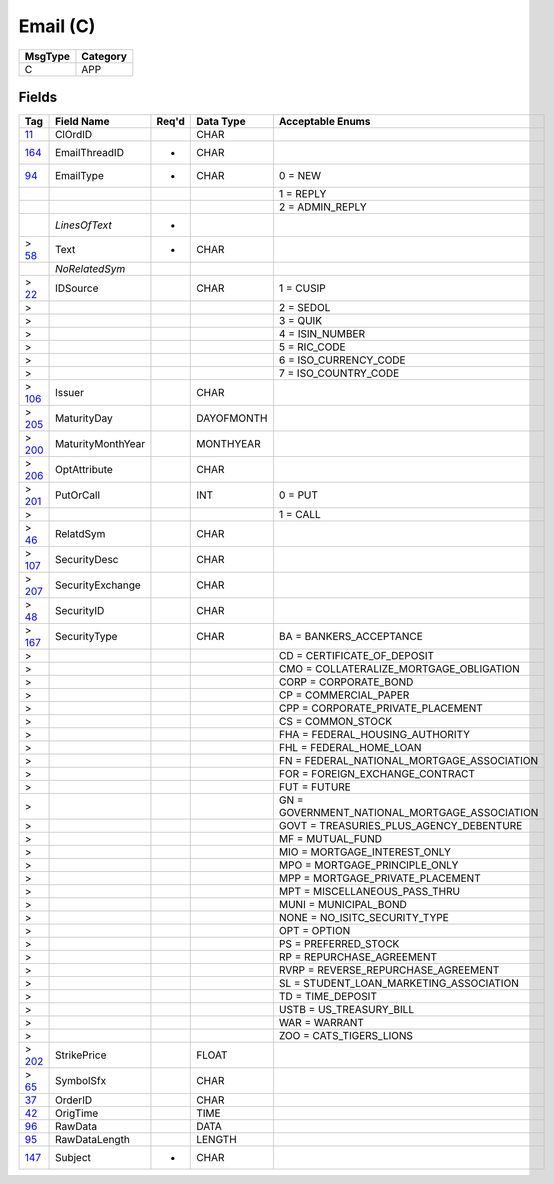 =========
Email (C)
=========

+---------+----------+
| MsgType | Category |
+=========+==========+
| C       | APP      |
+---------+----------+

Fields
------

.. list-table::
   :header-rows: 1

   * - Tag

     - Field Name

     - Req'd

     - Data Type

     - Acceptable Enums

   * - `11 <http://fixwiki.org/fixwiki/ClOrdID>`_

     - ClOrdID

     -

     - CHAR

     -

   * - `164 <http://fixwiki.org/fixwiki/EmailThreadID>`_

     - EmailThreadID

     - *

     - CHAR

     -

   * - `94 <http://fixwiki.org/fixwiki/EmailType>`_

     - EmailType

     - *

     - CHAR

     - 0 = NEW

   * -

     -

     -

     -

     - 1 = REPLY

   * -

     -

     -

     -

     - 2 = ADMIN_REPLY

   * -

     - *LinesOfText*

     - *

     -

     -

   * - > `58 <http://fixwiki.org/fixwiki/Text>`_

     - Text

     - *

     - CHAR

     -

   * -

     - *NoRelatedSym*

     -

     -

     -

   * - > `22 <http://fixwiki.org/fixwiki/IDSource>`_

     - IDSource

     -

     - CHAR

     - 1 = CUSIP

   * - >

     -

     -

     -

     - 2 = SEDOL

   * - >

     -

     -

     -

     - 3 = QUIK

   * - >

     -

     -

     -

     - 4 = ISIN_NUMBER

   * - >

     -

     -

     -

     - 5 = RIC_CODE

   * - >

     -

     -

     -

     - 6 = ISO_CURRENCY_CODE

   * - >

     -

     -

     -

     - 7 = ISO_COUNTRY_CODE

   * - > `106 <http://fixwiki.org/fixwiki/Issuer>`_

     - Issuer

     -

     - CHAR

     -

   * - > `205 <http://fixwiki.org/fixwiki/MaturityDay>`_

     - MaturityDay

     -

     - DAYOFMONTH

     -

   * - > `200 <http://fixwiki.org/fixwiki/MaturityMonthYear>`_

     - MaturityMonthYear

     -

     - MONTHYEAR

     -

   * - > `206 <http://fixwiki.org/fixwiki/OptAttribute>`_

     - OptAttribute

     -

     - CHAR

     -

   * - > `201 <http://fixwiki.org/fixwiki/PutOrCall>`_

     - PutOrCall

     -

     - INT

     - 0 = PUT

   * - >

     -

     -

     -

     - 1 = CALL

   * - > `46 <http://fixwiki.org/fixwiki/RelatdSym>`_

     - RelatdSym

     -

     - CHAR

     -

   * - > `107 <http://fixwiki.org/fixwiki/SecurityDesc>`_

     - SecurityDesc

     -

     - CHAR

     -

   * - > `207 <http://fixwiki.org/fixwiki/SecurityExchange>`_

     - SecurityExchange

     -

     - CHAR

     -

   * - > `48 <http://fixwiki.org/fixwiki/SecurityID>`_

     - SecurityID

     -

     - CHAR

     -

   * - > `167 <http://fixwiki.org/fixwiki/SecurityType>`_

     - SecurityType

     -

     - CHAR

     - BA = BANKERS_ACCEPTANCE

   * - >

     -

     -

     -

     - CD = CERTIFICATE_OF_DEPOSIT

   * - >

     -

     -

     -

     - CMO = COLLATERALIZE_MORTGAGE_OBLIGATION

   * - >

     -

     -

     -

     - CORP = CORPORATE_BOND

   * - >

     -

     -

     -

     - CP = COMMERCIAL_PAPER

   * - >

     -

     -

     -

     - CPP = CORPORATE_PRIVATE_PLACEMENT

   * - >

     -

     -

     -

     - CS = COMMON_STOCK

   * - >

     -

     -

     -

     - FHA = FEDERAL_HOUSING_AUTHORITY

   * - >

     -

     -

     -

     - FHL = FEDERAL_HOME_LOAN

   * - >

     -

     -

     -

     - FN = FEDERAL_NATIONAL_MORTGAGE_ASSOCIATION

   * - >

     -

     -

     -

     - FOR = FOREIGN_EXCHANGE_CONTRACT

   * - >

     -

     -

     -

     - FUT = FUTURE

   * - >

     -

     -

     -

     - GN = GOVERNMENT_NATIONAL_MORTGAGE_ASSOCIATION

   * - >

     -

     -

     -

     - GOVT = TREASURIES_PLUS_AGENCY_DEBENTURE

   * - >

     -

     -

     -

     - MF = MUTUAL_FUND

   * - >

     -

     -

     -

     - MIO = MORTGAGE_INTEREST_ONLY

   * - >

     -

     -

     -

     - MPO = MORTGAGE_PRINCIPLE_ONLY

   * - >

     -

     -

     -

     - MPP = MORTGAGE_PRIVATE_PLACEMENT

   * - >

     -

     -

     -

     - MPT = MISCELLANEOUS_PASS_THRU

   * - >

     -

     -

     -

     - MUNI = MUNICIPAL_BOND

   * - >

     -

     -

     -

     - NONE = NO_ISITC_SECURITY_TYPE

   * - >

     -

     -

     -

     - OPT = OPTION

   * - >

     -

     -

     -

     - PS = PREFERRED_STOCK

   * - >

     -

     -

     -

     - RP = REPURCHASE_AGREEMENT

   * - >

     -

     -

     -

     - RVRP = REVERSE_REPURCHASE_AGREEMENT

   * - >

     -

     -

     -

     - SL = STUDENT_LOAN_MARKETING_ASSOCIATION

   * - >

     -

     -

     -

     - TD = TIME_DEPOSIT

   * - >

     -

     -

     -

     - USTB = US_TREASURY_BILL

   * - >

     -

     -

     -

     - WAR = WARRANT

   * - >

     -

     -

     -

     - ZOO = CATS_TIGERS_LIONS

   * - > `202 <http://fixwiki.org/fixwiki/StrikePrice>`_

     - StrikePrice

     -

     - FLOAT

     -

   * - > `65 <http://fixwiki.org/fixwiki/SymbolSfx>`_

     - SymbolSfx

     -

     - CHAR

     -

   * - `37 <http://fixwiki.org/fixwiki/OrderID>`_

     - OrderID

     -

     - CHAR

     -

   * - `42 <http://fixwiki.org/fixwiki/OrigTime>`_

     - OrigTime

     -

     - TIME

     -

   * - `96 <http://fixwiki.org/fixwiki/RawData>`_

     - RawData

     -

     - DATA

     -

   * - `95 <http://fixwiki.org/fixwiki/RawDataLength>`_

     - RawDataLength

     -

     - LENGTH

     -

   * - `147 <http://fixwiki.org/fixwiki/Subject>`_

     - Subject

     - *

     - CHAR

     -

